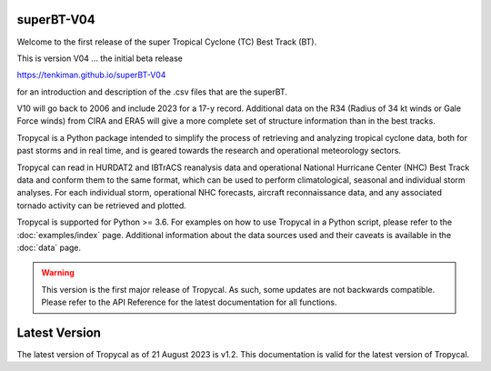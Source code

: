 superBT-V04
============================

.. image:: plt/dev-non/shrspd-w-18-22.png
   :width: 300 px
   :align: left

Welcome to the first release of the super Tropical Cyclone (TC) Best Track (BT). 

This is version V04 ... the initial beta release 

https://tenkiman.github.io/superBT-V04

for an introduction and description of the .csv files that are the superBT.

V10 will go back to 2006 and include 2023 for a 17-y record. Additional data on the R34 
(Radius of 34 kt winds or Gale Force winds) from CIRA and ERA5 will give a more complete set 
of structure information than in the best tracks.


Tropycal is a Python package intended to simplify the process of retrieving and analyzing tropical cyclone data, both for past storms and in real time, and is geared towards the research and operational meteorology sectors.

Tropycal can read in HURDAT2 and IBTrACS reanalysis data and operational National Hurricane Center (NHC) Best Track data and conform them to the same format, which can be used to perform climatological, seasonal and individual storm analyses. For each individual storm, operational NHC forecasts, aircraft reconnaissance data, and any associated tornado activity can be retrieved and plotted.

Tropycal is supported for Python >= 3.6. For examples on how to use Tropycal in a Python script, please refer to the :doc:`examples/index` page. Additional information about the data sources used and their caveats is available in the :doc:`data` page.

.. warning::
  This version is the first major release of Tropycal. As such, some updates are not backwards compatible. Please refer to the API Reference for the latest documentation for all functions.

Latest Version
==============

The latest version of Tropycal as of 21 August 2023 is v1.2. This documentation is valid for the latest version of Tropycal.

